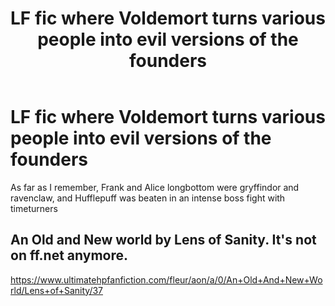 #+TITLE: LF fic where Voldemort turns various people into evil versions of the founders

* LF fic where Voldemort turns various people into evil versions of the founders
:PROPERTIES:
:Author: kingsoloman28
:Score: 2
:DateUnix: 1533203058.0
:DateShort: 2018-Aug-02
:FlairText: Request
:END:
As far as I remember, Frank and Alice longbottom were gryffindor and ravenclaw, and Hufflepuff was beaten in an intense boss fight with timeturners


** An Old and New world by Lens of Sanity. It's not on ff.net anymore.

[[https://www.ultimatehpfanfiction.com/fleur/aon/a/0/An+Old+And+New+World/Lens+of+Sanity/37]]
:PROPERTIES:
:Author: howAboutNextWeek
:Score: 2
:DateUnix: 1533208855.0
:DateShort: 2018-Aug-02
:END:
